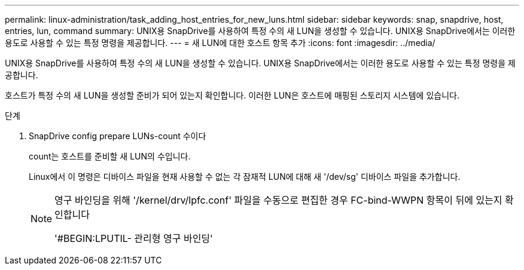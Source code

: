---
permalink: linux-administration/task_adding_host_entries_for_new_luns.html 
sidebar: sidebar 
keywords: snap, snapdrive, host, entries, lun, command 
summary: UNIX용 SnapDrive를 사용하여 특정 수의 새 LUN을 생성할 수 있습니다. UNIX용 SnapDrive에서는 이러한 용도로 사용할 수 있는 특정 명령을 제공합니다. 
---
= 새 LUN에 대한 호스트 항목 추가
:icons: font
:imagesdir: ../media/


[role="lead"]
UNIX용 SnapDrive를 사용하여 특정 수의 새 LUN을 생성할 수 있습니다. UNIX용 SnapDrive에서는 이러한 용도로 사용할 수 있는 특정 명령을 제공합니다.

호스트가 특정 수의 새 LUN을 생성할 준비가 되어 있는지 확인합니다. 이러한 LUN은 호스트에 매핑된 스토리지 시스템에 있습니다.

.단계
. SnapDrive config prepare LUNs-count 수이다
+
count는 호스트를 준비할 새 LUN의 수입니다.

+
Linux에서 이 명령은 디바이스 파일을 현재 사용할 수 없는 각 잠재적 LUN에 대해 새 '/dev/sg' 디바이스 파일을 추가합니다.

+
[NOTE]
====
영구 바인딩을 위해 '/kernel/drv/lpfc.conf' 파일을 수동으로 편집한 경우 FC-bind-WWPN 항목이 뒤에 있는지 확인합니다

'#BEGIN:LPUTIL- 관리형 영구 바인딩'

====

